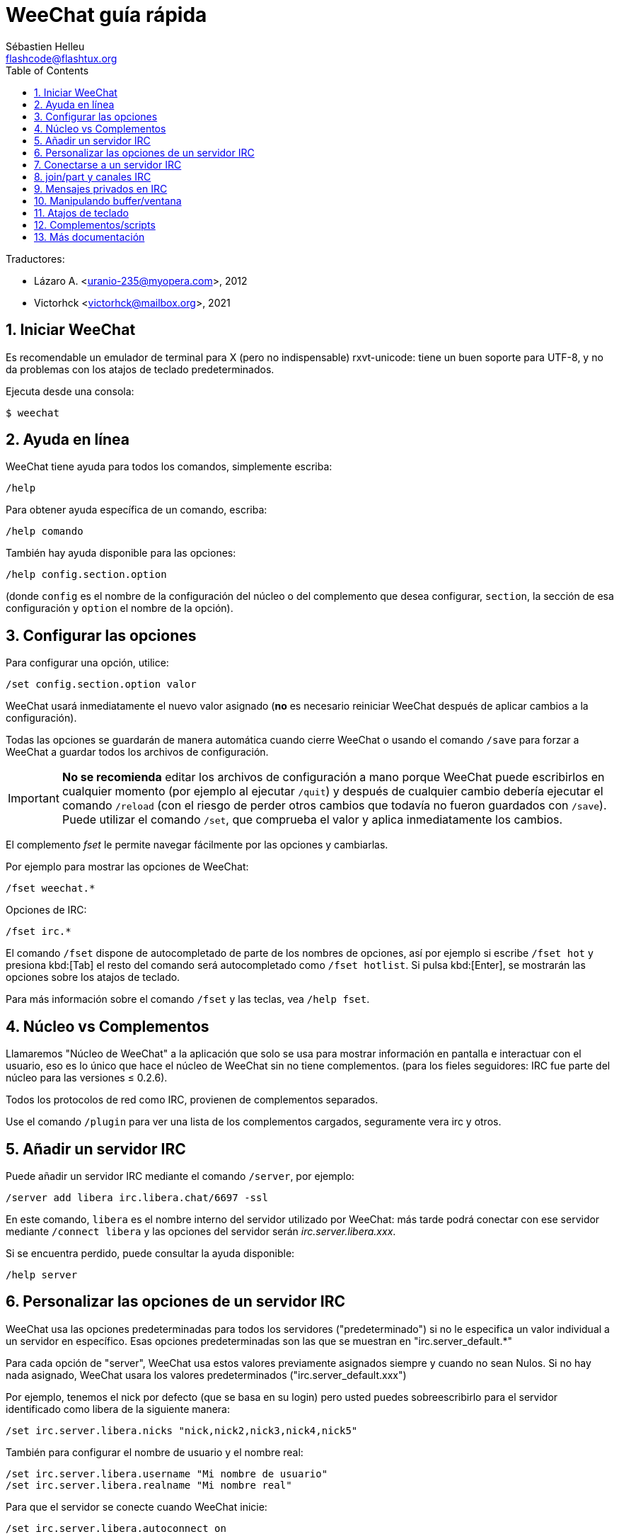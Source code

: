 = WeeChat guía rápida
:author: Sébastien Helleu
:email: flashcode@flashtux.org
:lang: es
:toc: left
:sectnums:
:docinfo1:


Traductores:

* Lázaro A. <uranio-235@myopera.com>, 2012
* Victorhck <victorhck@mailbox.org>, 2021


[[start]]
== Iniciar WeeChat

Es recomendable un emulador de terminal para X (pero no indispensable)
rxvt-unicode: tiene un buen soporte para UTF-8, y no da problemas con
los atajos de teclado predeterminados.

Ejecuta desde una consola:

----
$ weechat
----

[[help]]
== Ayuda en línea

WeeChat tiene ayuda para todos los comandos, simplemente escriba:

----
/help
----

Para obtener ayuda específica de un comando, escriba:

----
/help comando
----

También hay ayuda disponible para las opciones:

----
/help config.section.option
----

(donde `config` es el nombre de la configuración del núcleo o del
complemento que desea configurar,  `section`, la sección de esa configuración
y `option` el nombre de la opción).

[[options]]
== Configurar las opciones

Para configurar una opción, utilice:

----
/set config.section.option valor
----

WeeChat usará inmediatamente el nuevo valor asignado (*no* es necesario
reiniciar WeeChat después de aplicar cambios a la configuración).

Todas las opciones se guardarán de manera automática cuando cierre
WeeChat o usando el comando `/save` para forzar a WeeChat a
guardar todos los archivos de configuración.

[IMPORTANT]
*No se recomienda* editar los archivos de configuración a mano porque WeeChat
puede escribirlos en cualquier momento (por ejemplo al ejecutar `/quit`) y después de cualquier cambio
debería ejecutar el comando `/reload` (con el riesgo de perder otros cambios
que todavía no fueron guardados con `/save`). +
Puede utilizar el comando `/set`, que comprueba el valor y aplica inmediatamente
los cambios.

El complemento _fset_ le permite navegar fácilmente por las opciones y cambiarlas.

Por ejemplo para mostrar las opciones de WeeChat:

----
/fset weechat.*
----

Opciones de IRC:

----
/fset irc.*
----

El comando `/fset` dispone de autocompletado de parte de los nombres de opciones, así por ejemplo si
escribe `/fset hot` y presiona kbd:[Tab] el resto del comando será autocompletado como `/fset hotlist`.
Si pulsa kbd:[Enter], se mostrarán las opciones sobre los atajos de teclado.

Para más información sobre el comando `/fset` y las teclas, vea `/help fset`.

[[core_vs_plugins]]
== Núcleo vs Complementos

Llamaremos "Núcleo de WeeChat" a la aplicación que solo se usa para
mostrar información en pantalla e interactuar con el usuario, eso es lo
único que hace el núcleo de WeeChat sin no tiene complementos. (para los
fieles seguidores: IRC fue parte del núcleo para las versiones ≤
0.2.6).

Todos los protocolos de red como IRC, provienen de complementos separados.

Use el comando `/plugin` para ver una lista de los complementos cargados,
seguramente vera irc y otros.

[[add_irc_server]]
== Añadir un servidor IRC

Puede añadir un servidor IRC mediante el comando `/server`, por ejemplo:

----
/server add libera irc.libera.chat/6697 -ssl
----

En este comando, `libera` es el nombre interno del servidor utilizado por WeeChat:
más tarde podrá conectar con ese servidor mediante `/connect libera` y las opciones del servidor
serán _irc.server.libera.xxx_.

Si se encuentra perdido, puede consultar la ayuda disponible:

----
/help server
----

[[irc_server_options]]
== Personalizar las opciones de un servidor IRC

WeeChat usa las opciones predeterminadas para todos los servidores
("predeterminado") si no le especifica un valor individual a un servidor
en específico. Esas opciones predeterminadas son las que se muestran en
"irc.server_default.*"

Para cada opción de "server", WeeChat usa estos valores previamente
asignados siempre y cuando no sean Nulos. Si no hay nada asignado,
WeeChat usara los valores predeterminados ("irc.server_default.xxx")

Por ejemplo, tenemos el nick por defecto (que se basa en su login) pero
usted puedes sobreescribirlo para el servidor identificado como libera
de la siguiente manera:

----
/set irc.server.libera.nicks "nick,nick2,nick3,nick4,nick5"
----

También para configurar el nombre de usuario y el nombre real:

----
/set irc.server.libera.username "Mi nombre de usuario"
/set irc.server.libera.realname "Mi nombre real"
----

Para que el servidor se conecte cuando WeeChat inicie:

----
/set irc.server.libera.autoconnect on
----

Si la opción SASL está disponible en el servidor, puede utilizarla para autentificarse (será
identificado o identificada antes de unirse a los canales):

----
/set irc.server.libera.sasl_username "nick"
/set irc.server.libera.sasl_password "xxxxxxx"
----

Para ejecutar un comando después de conectarse al servidor, por ejemplo autentificarse
con el servicio de identificación de nicks nickserv (solo si no utiliza SASL para autentificarse):

----
/set irc.server.libera.command "/msg nickserv identify xxxxxxx"
----

[NOTE]
Muchos comandos en la opción _command_ pueden ser separados por `;` (punto y coma).

Si quiere proteger su contraseña en los archivos de configuración, puede utilizar
una securización de los datos.

Primero configure una frase de contraseña

----
/secure passphrase this is my secret passphrase
----

Después añada un dato securizado con su contraseña de libera:

----
/secure set libera_password xxxxxxx
----

Después puede utilizar `+${sec.data.libera_password}+` en vez de su contraseña en
las opciones de IRC mencionadas anteriormente, por ejemplo:

----
/set irc.server.libera.sasl_password "${sec.data.libera_password}"
----

Para unirse automáticamente a canales cuando el servidor se conecte:

----
/set irc.server.libera.autojoin "#uncanal,#otrocanal"
----

[TIP]
Puede completar el nombre y el valor de las opciones con la tecla kbd:[Tab]
y kbd:[Shift+Tab] para un autocompletado parcial (útil para palabras largas como
el nombre de la opción).

Para eliminar un valor asignado a una opción de servidor y usar los
valores predeterminados en su lugar, por ejemplo, usar el nick predeterminado
(irc.server_default.nicks):

----
/unset irc.server.libera.nicks
----

Otras opciones: puede configurar otras opciones con el siguiente comando,
donde "xxx" es el nombre de la opción.

----
/set irc.server.libera.xxx valor
----

[[connect_to_irc_server]]
== Conectarse a un servidor IRC

----
/connect libera
----

Con este comando, WeeChat se conecta al servidor de libera y inicia sesión automáticamente en
los canales configurados en la opción del servidor "autojoin".

[NOTE]
Este comando también puede usarse para crear y conectarse a un nuevo
servidor sin usar el comando `/server` (vea `/help connect`).

Por defecto, todos los buffers del servidor están junto al buffer de
núcleo. Para cambiar entre el buffer del núcleo y el buffer de los
servidores use kbd:[Ctrl+x].

Es posible deshabilitar esta manera de tener todos los buffer de
servidores juntos para tenerlos de manera independiente:

----
/set irc.look.server_buffer independent
----

[[join_part_irc_channels]]
== join/part y canales IRC

Se une a un canal llamado "#canal":

----
/join #canal
----

Sale de un canal (mantiene el buffer abierto):

----
/part [mensaje de partida]
----

Cierra un servidor, canal o buffer privado (`/close` es un alias para
`/buffer close`):

----
/close
----

[WARNING]
Al cerrar el buffer del servidor cerrará todos los buffer de canales/privados

Para desconectar del servidor, en el buffer del servidor ejecute:

----
/disconnect
----

[[irc_private_messages]]
== Mensajes privados en IRC

Abre un buffer y envíe un mensaje a otra persona (nick _foo_):

----
/query foo esto es un mensaje
----

Cierra el buffer privado:

----
/close
----

[[buffer_window]]
== Manipulando buffer/ventana

Un buffer, es un componente vinculado a un complemento con un número, una
categoría y un nombre. El buffer contiene los datos que se muestran en
la pantalla.

Una ventana es una vista de un buffer. De manera predeterminada, una sola ventana
muestra un solo buffer. Si divide la pantalla, podrá ver muchas
ventanas conteniendo varios buffer al mismo tiempo.

Comandos para manipular buffer y ventana:

----
/buffer
/window
----

Por ejemplo, para dividir la pantalla una pequeña ventana (1/3)
junto a otras mas grande (2/3) use el comando

----
/window splitv 33
----

Para eliminar esa división:

----
/window merge
----

[[key_bindings]]
== Atajos de teclado

WeeChat usa muchas teclas por defecto. Éstas, están bien
explicadas en la documentación pero debe conocer al menos la mas
importantes.

- kbd:[Alt+←] / kbd:[Alt+→] o kbd:[F5] / kbd:[F6]: Cambiará al buffer
  siguiente/anterior
// TRANSLATION MISSING
- kbd:[F1] / kbd:[F2]: desplazará la barra de scroll con la lista de buffers ("buflist")
- kbd:[F7] / kbd:[F8]: cambiará a la siguiente/anterior ventana (cuando la pantalla
  este dividida)
- kbd:[F9] / kbd:[F10]: desplazamiento del texto en la barra de título
- kbd:[F11] / kbd:[F12]: desplazamiento del texto en la lista de nicks
- kbd:[Tab]: completa los textos o nicks que se escriben
- kbd:[PgUp] / kbd:[PgDn]: desplazamiento del texto en el buffer
- kbd:[Alt+a]: salta al siguiente buffer con actividad reciente

De acuerdo con su teclado y/o sus necesidades, puede asignar teclas a un
comando usando el comando `/key`.
Una combinación de teclas muy valiosa es kbd:[Alt+k] para hallar el código de
alguna tecla.

Por ejemplo, para asignar la combinación kbd:[Alt+!] al comando `/buffer close`:

----
/key bind (presionamos Alt-k) (presionamos Alt-!) /buffer close
----

El comando tendrá un aspecto similar a esto:

----
/key bind meta-! /buffer close
----

Para eliminar una combinación:

----
/key unbind meta-!
----

[[plugins_scripts]]
== Complementos/scripts

En algunas distribuciones como Debian, los complementos están disponibles en
un paquete separado (como weechat-plugin).
Los complementos se cargan de manera automática cuando son encontrados por WeeChat
(por favor, refierase a la documentación de WeeChat para ver como cargar/descargar
complementos y scripts).

Muchos scripts externo (ofrecidos por colaboradores) están disponibles para WeeChat, puede
descargar e instalar scripts desde el repositorio mediante el comando `/script`,
por ejemplo:

----
/script install go.py
----

Vea `/help script` para obtener más información.

// TRANSLATION MISSING
A list of scripts is available in WeeChat with `/script` or on
https://weechat.org/scripts/[this page ^↗^,window=_blank].

[[more_doc]]
== Más documentación

// TRANSLATION MISSING
You can now use WeeChat and read
https://weechat.org/doc/[FAQ/documentation ^↗^,window=_blank]
for any other questions.

¡Disfrute de WeeChat!
